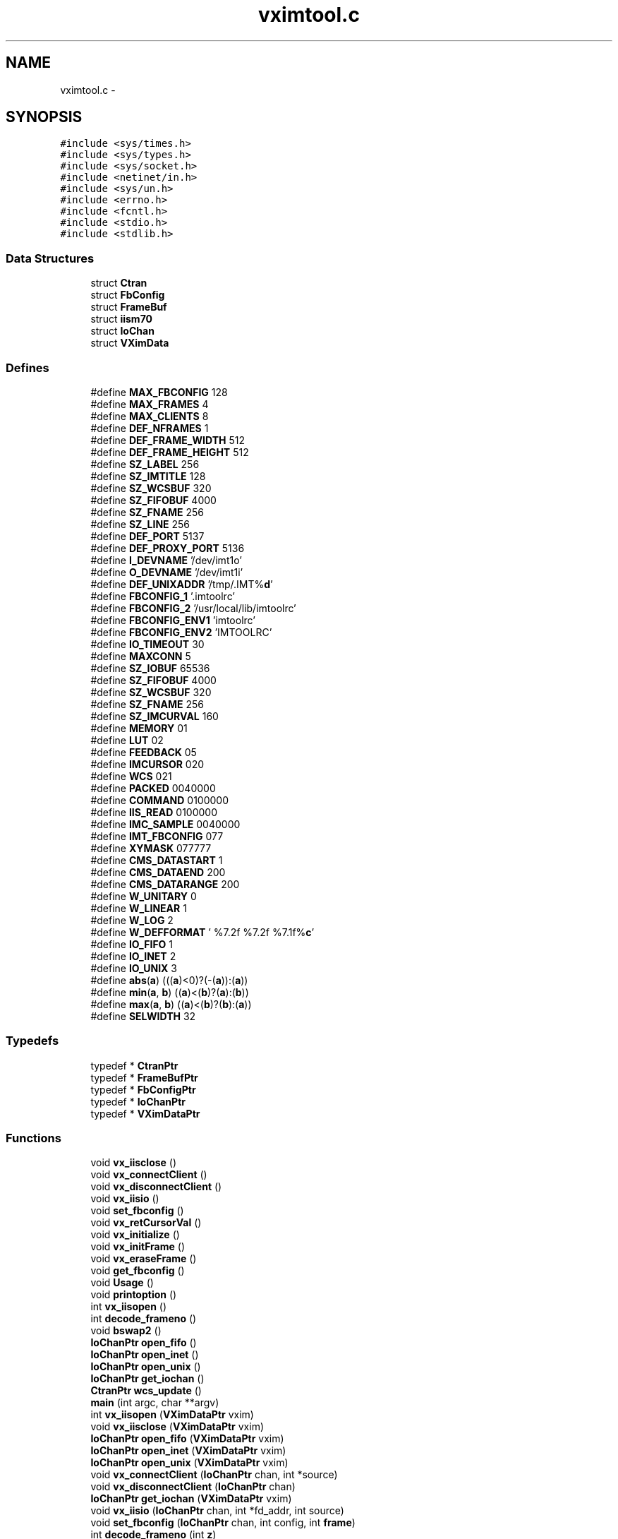 .TH "vximtool.c" 3 "23 Dec 2003" "imcat" \" -*- nroff -*-
.ad l
.nh
.SH NAME
vximtool.c \- 
.SH SYNOPSIS
.br
.PP
\fC#include <sys/times.h>\fP
.br
\fC#include <sys/types.h>\fP
.br
\fC#include <sys/socket.h>\fP
.br
\fC#include <netinet/in.h>\fP
.br
\fC#include <sys/un.h>\fP
.br
\fC#include <errno.h>\fP
.br
\fC#include <fcntl.h>\fP
.br
\fC#include <stdio.h>\fP
.br
\fC#include <stdlib.h>\fP
.br

.SS "Data Structures"

.in +1c
.ti -1c
.RI "struct \fBCtran\fP"
.br
.ti -1c
.RI "struct \fBFbConfig\fP"
.br
.ti -1c
.RI "struct \fBFrameBuf\fP"
.br
.ti -1c
.RI "struct \fBiism70\fP"
.br
.ti -1c
.RI "struct \fBIoChan\fP"
.br
.ti -1c
.RI "struct \fBVXimData\fP"
.br
.in -1c
.SS "Defines"

.in +1c
.ti -1c
.RI "#define \fBMAX_FBCONFIG\fP   128"
.br
.ti -1c
.RI "#define \fBMAX_FRAMES\fP   4"
.br
.ti -1c
.RI "#define \fBMAX_CLIENTS\fP   8"
.br
.ti -1c
.RI "#define \fBDEF_NFRAMES\fP   1"
.br
.ti -1c
.RI "#define \fBDEF_FRAME_WIDTH\fP   512"
.br
.ti -1c
.RI "#define \fBDEF_FRAME_HEIGHT\fP   512"
.br
.ti -1c
.RI "#define \fBSZ_LABEL\fP   256"
.br
.ti -1c
.RI "#define \fBSZ_IMTITLE\fP   128"
.br
.ti -1c
.RI "#define \fBSZ_WCSBUF\fP   320"
.br
.ti -1c
.RI "#define \fBSZ_FIFOBUF\fP   4000"
.br
.ti -1c
.RI "#define \fBSZ_FNAME\fP   256"
.br
.ti -1c
.RI "#define \fBSZ_LINE\fP   256"
.br
.ti -1c
.RI "#define \fBDEF_PORT\fP   5137"
.br
.ti -1c
.RI "#define \fBDEF_PROXY_PORT\fP   5136"
.br
.ti -1c
.RI "#define \fBI_DEVNAME\fP   '/dev/imt1o'"
.br
.ti -1c
.RI "#define \fBO_DEVNAME\fP   '/dev/imt1i'"
.br
.ti -1c
.RI "#define \fBDEF_UNIXADDR\fP   '/tmp/.IMT%\fBd\fP'"
.br
.ti -1c
.RI "#define \fBFBCONFIG_1\fP   '.imtoolrc'"
.br
.ti -1c
.RI "#define \fBFBCONFIG_2\fP   '/usr/local/lib/imtoolrc'"
.br
.ti -1c
.RI "#define \fBFBCONFIG_ENV1\fP   'imtoolrc'"
.br
.ti -1c
.RI "#define \fBFBCONFIG_ENV2\fP   'IMTOOLRC'"
.br
.ti -1c
.RI "#define \fBIO_TIMEOUT\fP   30"
.br
.ti -1c
.RI "#define \fBMAXCONN\fP   5"
.br
.ti -1c
.RI "#define \fBSZ_IOBUF\fP   65536"
.br
.ti -1c
.RI "#define \fBSZ_FIFOBUF\fP   4000"
.br
.ti -1c
.RI "#define \fBSZ_WCSBUF\fP   320"
.br
.ti -1c
.RI "#define \fBSZ_FNAME\fP   256"
.br
.ti -1c
.RI "#define \fBSZ_IMCURVAL\fP   160"
.br
.ti -1c
.RI "#define \fBMEMORY\fP   01"
.br
.ti -1c
.RI "#define \fBLUT\fP   02"
.br
.ti -1c
.RI "#define \fBFEEDBACK\fP   05"
.br
.ti -1c
.RI "#define \fBIMCURSOR\fP   020"
.br
.ti -1c
.RI "#define \fBWCS\fP   021"
.br
.ti -1c
.RI "#define \fBPACKED\fP   0040000"
.br
.ti -1c
.RI "#define \fBCOMMAND\fP   0100000"
.br
.ti -1c
.RI "#define \fBIIS_READ\fP   0100000"
.br
.ti -1c
.RI "#define \fBIMC_SAMPLE\fP   0040000"
.br
.ti -1c
.RI "#define \fBIMT_FBCONFIG\fP   077"
.br
.ti -1c
.RI "#define \fBXYMASK\fP   077777"
.br
.ti -1c
.RI "#define \fBCMS_DATASTART\fP   1"
.br
.ti -1c
.RI "#define \fBCMS_DATAEND\fP   200"
.br
.ti -1c
.RI "#define \fBCMS_DATARANGE\fP   200"
.br
.ti -1c
.RI "#define \fBW_UNITARY\fP   0"
.br
.ti -1c
.RI "#define \fBW_LINEAR\fP   1"
.br
.ti -1c
.RI "#define \fBW_LOG\fP   2"
.br
.ti -1c
.RI "#define \fBW_DEFFORMAT\fP   ' %7.2f %7.2f %7.1f%\fBc\fP'"
.br
.ti -1c
.RI "#define \fBIO_FIFO\fP   1"
.br
.ti -1c
.RI "#define \fBIO_INET\fP   2"
.br
.ti -1c
.RI "#define \fBIO_UNIX\fP   3"
.br
.ti -1c
.RI "#define \fBabs\fP(\fBa\fP)   (((\fBa\fP)<0)?(-(\fBa\fP)):(\fBa\fP))"
.br
.ti -1c
.RI "#define \fBmin\fP(\fBa\fP, \fBb\fP)   ((\fBa\fP)<(\fBb\fP)?(\fBa\fP):(\fBb\fP))"
.br
.ti -1c
.RI "#define \fBmax\fP(\fBa\fP, \fBb\fP)   ((\fBa\fP)<(\fBb\fP)?(\fBb\fP):(\fBa\fP))"
.br
.ti -1c
.RI "#define \fBSELWIDTH\fP   32"
.br
.in -1c
.SS "Typedefs"

.in +1c
.ti -1c
.RI "typedef * \fBCtranPtr\fP"
.br
.ti -1c
.RI "typedef * \fBFrameBufPtr\fP"
.br
.ti -1c
.RI "typedef * \fBFbConfigPtr\fP"
.br
.ti -1c
.RI "typedef * \fBIoChanPtr\fP"
.br
.ti -1c
.RI "typedef * \fBVXimDataPtr\fP"
.br
.in -1c
.SS "Functions"

.in +1c
.ti -1c
.RI "void \fBvx_iisclose\fP ()"
.br
.ti -1c
.RI "void \fBvx_connectClient\fP ()"
.br
.ti -1c
.RI "void \fBvx_disconnectClient\fP ()"
.br
.ti -1c
.RI "void \fBvx_iisio\fP ()"
.br
.ti -1c
.RI "void \fBset_fbconfig\fP ()"
.br
.ti -1c
.RI "void \fBvx_retCursorVal\fP ()"
.br
.ti -1c
.RI "void \fBvx_initialize\fP ()"
.br
.ti -1c
.RI "void \fBvx_initFrame\fP ()"
.br
.ti -1c
.RI "void \fBvx_eraseFrame\fP ()"
.br
.ti -1c
.RI "void \fBget_fbconfig\fP ()"
.br
.ti -1c
.RI "void \fBUsage\fP ()"
.br
.ti -1c
.RI "void \fBprintoption\fP ()"
.br
.ti -1c
.RI "int \fBvx_iisopen\fP ()"
.br
.ti -1c
.RI "int \fBdecode_frameno\fP ()"
.br
.ti -1c
.RI "void \fBbswap2\fP ()"
.br
.ti -1c
.RI "\fBIoChanPtr\fP \fBopen_fifo\fP ()"
.br
.ti -1c
.RI "\fBIoChanPtr\fP \fBopen_inet\fP ()"
.br
.ti -1c
.RI "\fBIoChanPtr\fP \fBopen_unix\fP ()"
.br
.ti -1c
.RI "\fBIoChanPtr\fP \fBget_iochan\fP ()"
.br
.ti -1c
.RI "\fBCtranPtr\fP \fBwcs_update\fP ()"
.br
.ti -1c
.RI "\fBmain\fP (int argc, char **argv)"
.br
.ti -1c
.RI "int \fBvx_iisopen\fP (\fBVXimDataPtr\fP vxim)"
.br
.ti -1c
.RI "void \fBvx_iisclose\fP (\fBVXimDataPtr\fP vxim)"
.br
.ti -1c
.RI "\fBIoChanPtr\fP \fBopen_fifo\fP (\fBVXimDataPtr\fP vxim)"
.br
.ti -1c
.RI "\fBIoChanPtr\fP \fBopen_inet\fP (\fBVXimDataPtr\fP vxim)"
.br
.ti -1c
.RI "\fBIoChanPtr\fP \fBopen_unix\fP (\fBVXimDataPtr\fP vxim)"
.br
.ti -1c
.RI "void \fBvx_connectClient\fP (\fBIoChanPtr\fP chan, int *source)"
.br
.ti -1c
.RI "void \fBvx_disconnectClient\fP (\fBIoChanPtr\fP chan)"
.br
.ti -1c
.RI "\fBIoChanPtr\fP \fBget_iochan\fP (\fBVXimDataPtr\fP vxim)"
.br
.ti -1c
.RI "void \fBvx_iisio\fP (\fBIoChanPtr\fP chan, int *fd_addr, int source)"
.br
.ti -1c
.RI "void \fBset_fbconfig\fP (\fBIoChanPtr\fP chan, int config, int \fBframe\fP)"
.br
.ti -1c
.RI "int \fBdecode_frameno\fP (int \fBz\fP)"
.br
.ti -1c
.RI "void \fBbswap2\fP (char *\fBa\fP, char *\fBb\fP, int nbytes)"
.br
.ti -1c
.RI "void \fBvx_retCursorVal\fP (int dataout, float sx, float sy, int \fBwcs\fP, int \fBkey\fP, char *strval)"
.br
.ti -1c
.RI "\fBCtranPtr\fP \fBwcs_update\fP (\fBVXimDataPtr\fP vxim, \fBFrameBufPtr\fP fr)"
.br
.ti -1c
.RI "void \fBvx_initialize\fP (\fBVXimDataPtr\fP vxim, int config, int \fBnframes\fP, int \fBreset\fP)"
.br
.ti -1c
.RI "void \fBvx_initFrame\fP (\fBVXimDataPtr\fP vxim, int \fBframe\fP, int \fBnframes\fP, \fBFbConfigPtr\fP config)"
.br
.ti -1c
.RI "void \fBvx_eraseFrame\fP (\fBVXimDataPtr\fP vxim, int \fBframe\fP)"
.br
.ti -1c
.RI "void \fBget_fbconfig\fP (\fBVXimDataPtr\fP vxim)"
.br
.ti -1c
.RI "void \fBprintoption\fP (char *\fBst\fP)"
.br
.in -1c
.SS "Variables"

.in +1c
.ti -1c
.RI "\fBVXimData\fP \fBserver_data\fP"
.br
.ti -1c
.RI "int \fBkeep_raster\fP = 1"
.br
.ti -1c
.RI "int \fBerrno\fP"
.br
.ti -1c
.RI "int \fBbackground\fP = 0"
.br
.ti -1c
.RI "int \fBverbose\fP = 0"
.br
.ti -1c
.RI "int \fBinteractive\fP = 0"
.br
.ti -1c
.RI "float \fBcursor_x\fP = 1.0 cursor_y = 1.0"
.br
.ti -1c
.RI "fd_set \fBfds\fP"
.br
.ti -1c
.RI "fd_set \fBallset\fP"
.br
.ti -1c
.RI "int \fBcpos\fP = 0"
.br
.in -1c
.SH "Define Documentation"
.PP 
.SS "#define abs(\fBa\fP)   (((\fBa\fP)<0)?(-(\fBa\fP)):(\fBa\fP))"
.PP
Definition at line 217 of file vximtool.c.
.PP
Referenced by cdl_drawThickDashVec(), cdl_drawThickVector(), kepler_(), lmodelfunc(), makezernikeR(), mgoplt3d_(), readlmodel(), vx_iisio(), and wcs_update().
.SS "#define CMS_DATAEND   200"
.PP
Definition at line 115 of file vximtool.c.
.SS "#define CMS_DATARANGE   200"
.PP
Definition at line 116 of file vximtool.c.
.SS "#define CMS_DATASTART   1"
.PP
Definition at line 114 of file vximtool.c.
.SS "#define COMMAND   0100000"
.PP
Definition at line 98 of file vximtool.c.
.SS "#define DEF_FRAME_HEIGHT   512"
.PP
Definition at line 62 of file vximtool.c.
.SS "#define DEF_FRAME_WIDTH   512"
.PP
Definition at line 61 of file vximtool.c.
.SS "#define DEF_NFRAMES   1"
.PP
Definition at line 60 of file vximtool.c.
.SS "#define DEF_PORT   5137"
.PP
Definition at line 72 of file vximtool.c.
.SS "#define DEF_PROXY_PORT   5136"
.PP
Definition at line 73 of file vximtool.c.
.PP
Referenced by main().
.SS "#define DEF_UNIXADDR   '/tmp/.IMT%\fBd\fP'"
.PP
Definition at line 76 of file vximtool.c.
.SS "#define FBCONFIG_1   '.imtoolrc'"
.PP
Definition at line 77 of file vximtool.c.
.SS "#define FBCONFIG_2   '/usr/local/lib/imtoolrc'"
.PP
Definition at line 78 of file vximtool.c.
.SS "#define FBCONFIG_ENV1   'imtoolrc'"
.PP
Definition at line 79 of file vximtool.c.
.SS "#define FBCONFIG_ENV2   'IMTOOLRC'"
.PP
Definition at line 80 of file vximtool.c.
.SS "#define FEEDBACK   05"
.PP
Definition at line 93 of file vximtool.c.
.SS "#define I_DEVNAME   '/dev/imt1o'"
.PP
Definition at line 74 of file vximtool.c.
.SS "#define IIS_READ   0100000"
.PP
Definition at line 99 of file vximtool.c.
.SS "#define IMC_SAMPLE   0040000"
.PP
Definition at line 100 of file vximtool.c.
.SS "#define IMCURSOR   020"
.PP
Definition at line 94 of file vximtool.c.
.SS "#define IMT_FBCONFIG   077"
.PP
Definition at line 101 of file vximtool.c.
.SS "#define IO_FIFO   1"
.PP
Definition at line 167 of file vximtool.c.
.PP
Referenced by open_fifo(), vx_iisclose(), and vx_iisio().
.SS "#define IO_INET   2"
.PP
Definition at line 168 of file vximtool.c.
.PP
Referenced by main(), open_inet(), vx_disconnectClient(), vx_iisclose(), and vx_iisio().
.SS "#define IO_TIMEOUT   30"
.PP
Definition at line 83 of file vximtool.c.
.PP
Referenced by vx_iisio().
.SS "#define IO_UNIX   3"
.PP
Definition at line 169 of file vximtool.c.
.PP
Referenced by main(), open_unix(), vx_disconnectClient(), and vx_iisclose().
.SS "#define LUT   02"
.PP
Definition at line 92 of file vximtool.c.
.SS "#define max(\fBa\fP, \fBb\fP)   ((\fBa\fP)<(\fBb\fP)?(\fBb\fP):(\fBa\fP))"
.PP
Definition at line 223 of file vximtool.c.
.SS "#define MAX_CLIENTS   8"
.PP
Definition at line 59 of file vximtool.c.
.PP
Referenced by get_iochan().
.SS "#define MAX_FBCONFIG   128"
.PP
Definition at line 55 of file vximtool.c.
.SS "#define MAX_FRAMES   4"
.PP
Definition at line 57 of file vximtool.c.
.SS "#define MAXCONN   5"
.PP
Definition at line 84 of file vximtool.c.
.PP
Referenced by open_inet(), and open_unix().
.SS "#define MEMORY   01"
.PP
Definition at line 91 of file vximtool.c.
.SS "#define min(\fBa\fP, \fBb\fP)   ((\fBa\fP)<(\fBb\fP)?(\fBa\fP):(\fBb\fP))"
.PP
Definition at line 220 of file vximtool.c.
.SS "#define O_DEVNAME   '/dev/imt1i'"
.PP
Definition at line 75 of file vximtool.c.
.SS "#define PACKED   0040000"
.PP
Definition at line 97 of file vximtool.c.
.SS "#define SELWIDTH   32"
.PP
Definition at line 231 of file vximtool.c.
.PP
Referenced by main().
.SS "#define SZ_FIFOBUF   4000"
.PP
Definition at line 86 of file vximtool.c.
.SS "#define SZ_FIFOBUF   4000"
.PP
Definition at line 86 of file vximtool.c.
.PP
Referenced by vx_iisio().
.SS "#define SZ_FNAME   256"
.PP
Definition at line 88 of file vximtool.c.
.SS "#define SZ_FNAME   256"
.PP
Definition at line 88 of file vximtool.c.
.SS "#define SZ_IMCURVAL   160"
.PP
Definition at line 89 of file vximtool.c.
.SS "#define SZ_IMTITLE   128"
.PP
Definition at line 65 of file vximtool.c.
.PP
Referenced by wcs_update().
.SS "#define SZ_IOBUF   65536"
.PP
Definition at line 85 of file vximtool.c.
.PP
Referenced by vx_iisio().
.SS "#define SZ_LABEL   256"
.PP
Definition at line 64 of file vximtool.c.
.SS "#define SZ_LINE   256"
.PP
Definition at line 69 of file vximtool.c.
.SS "#define SZ_WCSBUF   320"
.PP
Definition at line 87 of file vximtool.c.
.SS "#define SZ_WCSBUF   320"
.PP
Definition at line 87 of file vximtool.c.
.SS "#define W_DEFFORMAT   ' %7.2f %7.2f %7.1f%\fBc\fP'"
.PP
Definition at line 122 of file vximtool.c.
.PP
Referenced by vx_iisio(), and wcs_update().
.SS "#define W_LINEAR   1"
.PP
Definition at line 120 of file vximtool.c.
.SS "#define W_LOG   2"
.PP
Definition at line 121 of file vximtool.c.
.SS "#define W_UNITARY   0"
.PP
Definition at line 119 of file vximtool.c.
.SS "#define WCS   021"
.PP
Definition at line 95 of file vximtool.c.
.SS "#define XYMASK   077777"
.PP
Definition at line 102 of file vximtool.c.
.PP
Referenced by vx_iisio().
.SH "Typedef Documentation"
.PP 
.SS "typedef   * \fBCtranPtr\fP"
.PP
Referenced by vx_iisio(), and wcs_update().
.SS "typedef   * \fBFbConfigPtr\fP"
.PP
Referenced by vx_initFrame().
.SS "typedef   * \fBFrameBufPtr\fP"
.PP
Referenced by set_fbconfig(), vx_eraseFrame(), vx_iisclose(), vx_iisio(), vx_initFrame(), and wcs_update().
.SS "typedef   * \fBIoChanPtr\fP"
.PP
Referenced by main(), open_fifo(), open_inet(), open_unix(), set_fbconfig(), vx_connectClient(), vx_disconnectClient(), vx_iisclose(), and vx_iisio().
.SS "typedef   * \fBVXimDataPtr\fP"
.PP
Referenced by get_fbconfig(), get_iochan(), main(), open_fifo(), open_inet(), open_unix(), set_fbconfig(), vx_connectClient(), vx_eraseFrame(), vx_iisclose(), vx_iisio(), vx_iisopen(), vx_initFrame(), vx_initialize(), and wcs_update().
.SH "Function Documentation"
.PP 
.SS "void bswap2 (char 	* a, char * b, int nbytes)\fC [static]\fP"
.PP
Definition at line 1433 of file vximtool.c.
.PP
References a, b, and op.
.SS "void bswap2 ()\fC [static]\fP"
.PP
.SS "int decode_frameno (int z)\fC [static]\fP"
.PP
Definition at line 1401 of file vximtool.c.
.PP
References max, n, and z.
.SS "int decode_frameno ()"
.PP
Referenced by vx_iisio().
.SS "void get_fbconfig (\fBVXimDataPtr\fP vxim)\fC [static]\fP"
.PP
Definition at line 1685 of file vximtool.c.
.PP
References DEF_FRAME_HEIGHT, DEF_FRAME_WIDTH, FBCONFIG_1, FBCONFIG_ENV1, FBCONFIG_ENV2, i, max, MAX_FBCONFIG, min, nframes, SZ_LINE, and VXimDataPtr.
.SS "void get_fbconfig ()\fC [static]\fP"
.PP
Referenced by vx_initialize().
.SS "\fBIoChanPtr\fP get_iochan (\fBVXimDataPtr\fP vxim)\fC [static]\fP"
.PP
Definition at line 844 of file vximtool.c.
.PP
References i, MAX_CLIENTS, and VXimDataPtr.
.SS "\fBIoChanPtr\fP get_iochan ()"
.PP
Referenced by open_fifo(), open_inet(), and open_unix().
.SS "main (int argc, char	** argv)"
.PP
Definition at line 310 of file vximtool.c.
.PP
References allset, background, buf, cdl_open(), CDLPtr, DEF_PROXY_PORT, exit(), fds, i, interactive, IO_INET, IO_UNIX, IoChanPtr, keep_raster, MAX_FRAMES, min, n, SELWIDTH, server_data, SZ_FNAME, Usage(), verbose, vx_connectClient(), vx_iisclose(), vx_iisio(), vx_iisopen(), vx_initialize(), and VXimDataPtr.
.SS "\fBIoChanPtr\fP open_fifo (\fBVXimDataPtr\fP vxim)\fC [static]\fP"
.PP
Definition at line 562 of file vximtool.c.
.PP
References get_iochan(), IO_FIFO, IoChanPtr, verbose, and VXimDataPtr.
.SS "\fBIoChanPtr\fP open_fifo ()\fC [static]\fP"
.PP
Referenced by vx_iisopen().
.SS "\fBIoChanPtr\fP open_inet (\fBVXimDataPtr\fP vxim)\fC [static]\fP"
.PP
Definition at line 646 of file vximtool.c.
.PP
References errno, get_iochan(), IO_INET, IoChanPtr, MAXCONN, verbose, and VXimDataPtr.
.SS "\fBIoChanPtr\fP open_inet ()"
.PP
Referenced by vx_iisopen().
.SS "\fBIoChanPtr\fP open_unix (\fBVXimDataPtr\fP vxim)\fC [static]\fP"
.PP
Definition at line 707 of file vximtool.c.
.PP
References errno, get_iochan(), IO_UNIX, IoChanPtr, MAXCONN, SZ_FNAME, verbose, and VXimDataPtr.
.SS "\fBIoChanPtr\fP open_unix ()"
.PP
Referenced by vx_iisopen().
.SS "void printoption (char    * st)\fC [static]\fP"
.PP
Definition at line 1805 of file vximtool.c.
.PP
References cpos, and st.
.SS "void printoption ()"
.PP
Referenced by Usage().
.SS "void set_fbconfig (\fBIoChanPtr\fP chan, int config, int frame)\fC [static]\fP"
.PP
Definition at line 1364 of file vximtool.c.
.PP
References fb, frame, FrameBufPtr, i, IoChanPtr, max, vx_initFrame(), vx_initialize(), and VXimDataPtr.
.SS "void set_fbconfig ()"
.PP
Referenced by vx_iisio().
.SS "void Usage ()"
.PP
Definition at line 1771 of file vximtool.c.
.PP
References printoption().
.PP
Referenced by main().
.SS "void vx_connectClient (\fBIoChanPtr\fP chan, int * source)\fC [static]\fP"
.PP
Definition at line 774 of file vximtool.c.
.PP
References allset, IoChanPtr, and VXimDataPtr.
.SS "void vx_connectClient ()"
.PP
Referenced by main().
.SS "void vx_disconnectClient (\fBIoChanPtr\fP chan)\fC [static]\fP"
.PP
Definition at line 811 of file vximtool.c.
.PP
References allset, IO_INET, IO_UNIX, IoChanPtr, and verbose.
.SS "void vx_disconnectClient ()"
.PP
Referenced by vx_iisio().
.SS "void vx_eraseFrame (\fBVXimDataPtr\fP vxim, int frame)\fC [static]\fP"
.PP
Definition at line 1658 of file vximtool.c.
.PP
References fb, frame, FrameBufPtr, keep_raster, and VXimDataPtr.
.SS "void vx_eraseFrame ()"
.PP
Referenced by vx_iisio().
.SS "void vx_iisclose (\fBVXimDataPtr\fP vxim)\fC [static]\fP"
.PP
Definition at line 506 of file vximtool.c.
.PP
References fb, FrameBufPtr, free(), i, IO_FIFO, IO_INET, IO_UNIX, IoChanPtr, j, keep_raster, and VXimDataPtr.
.SS "void vx_iisclose ()\fC [static]\fP"
.PP
Referenced by main().
.SS "void vx_iisio (\fBIoChanPtr\fP chan, int * fd_addr, int source)\fC [static]\fP"
.PP
Definition at line 868 of file vximtool.c.
.PP
References abs, bswap2(), buf, cdl_clearFrame(), cdl_readCursor(), cdl_readSubRaster(), cdl_setCursor(), cdl_setFBConfig(), cdl_setFrame(), cdl_setWCS(), cdl_writeSubRaster(), COMMAND, CtranPtr, cursor_x, decode_frameno(), fb, FEEDBACK, frame, FrameBufPtr, free(), i, IIS_READ, IMC_SAMPLE, IMCURSOR, IO_FIFO, IO_INET, IO_TIMEOUT, IoChanPtr, keep_raster, key, LUT, malloc(), max, MAX_FRAMES, MEMORY, min, n, op, PACKED, pix, set_fbconfig(), SZ_FIFOBUF, SZ_FNAME, SZ_IMCURVAL, SZ_IOBUF, SZ_WCSBUF, verbose, vx_disconnectClient(), vx_eraseFrame(), vx_retCursorVal(), VXimDataPtr, W_DEFFORMAT, wcs, WCS, wcs_update(), x, XYMASK, y, and z.
.SS "void vx_iisio ()\fC [static]\fP"
.PP
Referenced by main().
.SS "int vx_iisopen (\fBVXimDataPtr\fP vxim)\fC [static]\fP"
.PP
Definition at line 480 of file vximtool.c.
.PP
References open_fifo(), open_inet(), open_unix(), and VXimDataPtr.
.SS "int vx_iisopen ()\fC [static]\fP"
.PP
Referenced by main().
.SS "void vx_initFrame (\fBVXimDataPtr\fP vxim, int frame, int nframes, \fBFbConfigPtr\fP config)\fC [static]\fP"
.PP
Definition at line 1626 of file vximtool.c.
.PP
References fb, FbConfigPtr, frame, FrameBufPtr, free(), keep_raster, malloc(), MAX_FRAMES, nframes, and VXimDataPtr.
.SS "void vx_initFrame ()"
.PP
Referenced by set_fbconfig(), and vx_initialize().
.SS "void vx_initialize (\fBVXimDataPtr\fP vxim, int config, int nframes, int reset)\fC [static]\fP"
.PP
Definition at line 1598 of file vximtool.c.
.PP
References get_fbconfig(), nframes, reset, vx_initFrame(), and VXimDataPtr.
.SS "void vx_initialize ()\fC [static]\fP"
.PP
Referenced by main(), and set_fbconfig().
.SS "void vx_retCursorVal (int dataout, float sx, float sy, int wcs, int key, char	* strval)\fC [static]\fP"
.PP
Definition at line 1473 of file vximtool.c.
.PP
References interactive, key, SZ_IMCURVAL, and wcs.
.SS "void vx_retCursorVal ()"
.PP
Referenced by vx_iisio().
.SS "\fBCtranPtr\fP wcs_update (\fBVXimDataPtr\fP vxim, \fBFrameBufPtr\fP fr)\fC [static]\fP"
.PP
Definition at line 1533 of file vximtool.c.
.PP
References abs, buf, CtranPtr, FrameBufPtr, SZ_IMTITLE, VXimDataPtr, W_DEFFORMAT, W_LINEAR, W_UNITARY, z1, and z2.
.SS "\fBCtranPtr\fP wcs_update ()\fC [static]\fP"
.PP
Referenced by vx_iisio().
.SH "Variable Documentation"
.PP 
.SS "fd_set \fBallset\fP\fC [static]\fP"
.PP
Definition at line 244 of file vximtool.c.
.PP
Referenced by main(), vx_connectClient(), and vx_disconnectClient().
.SS "int \fBbackground\fP = 0\fC [static]\fP"
.PP
Definition at line 240 of file vximtool.c.
.PP
Referenced by main().
.SS "int \fBcpos\fP = 0\fC [static]\fP"
.PP
Definition at line 1797 of file vximtool.c.
.PP
Referenced by printoption().
.SS "float \fBcursor_x\fP = 1.0 cursor_y = 1.0\fC [static]\fP"
.PP
Definition at line 243 of file vximtool.c.
.PP
Referenced by vx_iisio().
.SS "int \fBerrno\fP"
.PP
Definition at line 239 of file vximtool.c.
.PP
Referenced by open_inet(), and open_unix().
.SS "fd_set \fBfds\fP\fC [static]\fP"
.PP
Definition at line 244 of file vximtool.c.
.PP
Referenced by main().
.SS "int \fBinteractive\fP = 0\fC [static]\fP"
.PP
Definition at line 242 of file vximtool.c.
.PP
Referenced by main(), and vx_retCursorVal().
.SS "int \fBkeep_raster\fP = 1\fC [static]\fP"
.PP
Definition at line 238 of file vximtool.c.
.PP
Referenced by main(), vx_eraseFrame(), vx_iisclose(), vx_iisio(), and vx_initFrame().
.SS "\fBVXimData\fP \fBserver_data\fP"
.PP
\fBInitial value:\fP.nf
 {
  1,            
  DEF_NFRAMES,          
  FBCONFIG_2,         
  O_DEVNAME,          
  I_DEVNAME,          
  DEF_UNIXADDR,         
  DEF_PORT,         
  1,            
  1,            
  2,            
  512, 512          
}
.fi
.PP
Definition at line 200 of file vximtool.c.
.PP
Referenced by main().
.SS "int \fBverbose\fP = 0\fC [static]\fP"
.PP
Definition at line 241 of file vximtool.c.
.PP
Referenced by main(), open_fifo(), open_inet(), open_unix(), vx_disconnectClient(), and vx_iisio().
.SH "Author"
.PP 
Generated automatically by Doxygen for imcat from the source code.
